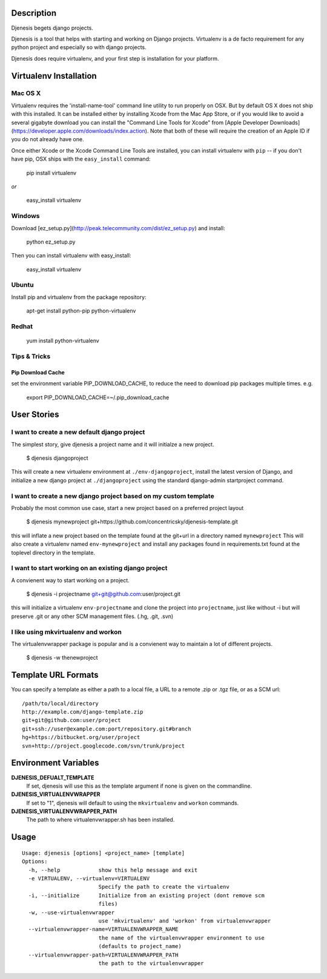 
Description
===========
Djenesis begets django projects.

Djenesis is a tool that helps with starting and working on Django projects. Virtualenv is a de facto requirement for any python project and especially so with django projects.

Djenesis does require virtualenv, and your first step is installation for your platform.



Virtualenv Installation
=======================

Mac OS X
--------
Virtualenv requires the 'install-name-tool' command line utility to run properly on OSX.  But by default OS X does not ship with this installed.  It can be installed either by installing Xcode from the Mac App Store, or if you would like to avoid a several gigabyte download you can install the "Command Line Tools for Xcode" from [Apple Developer Downloads](https://developer.apple.com/downloads/index.action).  Note that both of these will require the creation of an Apple ID if you do not already have one.

Once either Xcode or the Xcode Command Line Tools are installed, you can install virtualenv with ``pip`` -- if you don't have pip, OSX ships with the ``easy_install`` command:
    
    pip install virtualenv
    
*or*
    
    easy_install virtualenv



Windows
-------
Download [ez_setup.py](http://peak.telecommunity.com/dist/ez_setup.py) and install:

    python ez_setup.py
    
Then you can install virtualenv with easy_install:

    easy_install virtualenv


Ubuntu
------
Install pip and virtualenv from the package repository:

    apt-get install python-pip python-virtualenv

Redhat
------

    yum install python-virtualenv


Tips & Tricks
-------------

Pip Download Cache
~~~~~~~~~~~~~~~~~~

set the environment variable PIP_DOWNLOAD_CACHE, to reduce the need to download pip packages multiple times.
e.g.

    export PIP_DOWNLOAD_CACHE=~/.pip_download_cache





User Stories
============

I want to create a new default django project
---------------------------------------------
The simplest story, give djenesis a project name and it will initialze a new project.

    $ djenesis djangoproject

This will create a new virtualenv environment at ``./env-djangoproject``, install the latest version of Django, and initialize a new django project at ``./djangoproject`` using the standard django-admin startproject command.


I want to create a new django project based on my custom template
-----------------------------------------------------------------
Probably the most common use case, start a new project based on a preferred project layout

    $ djenesis mynewproject git+https://github.com/concentricsky/djenesis-template.git

this will inflate a new project based on the template found at the git+url in a directory named ``mynewproject`` 
This will also create a virtualenv named ``env-mynewproject`` and install any packages found in requirements.txt found at the toplevel directory in the template.



I want to start working on an existing django project
-----------------------------------------------------
A convienent way to start working on a project.

    $ djenesis -i projectname git+git@github.com:user/project.git

this will initialize a virtualenv ``env-projectname`` and clone the project into ``projectname``, just like without -i but will preserve .git or any other SCM management files. (.hg, .git, .svn) 




I like using mkvirtualenv and workon
------------------------------------
The virtualenvwrapper package is popular and is a convienent way to maintain a lot of different projects.

    $ djenesis -w thenewproject 



Template URL Formats
====================
You can specify a template as either a path to a local file, a URL to a remote .zip or .tgz file, or as a SCM url:: 

  /path/to/local/directory
  http://example.com/django-template.zip
  git+git@github.com:user/project
  git+ssh://user@example.com:port/repository.git#branch
  hg+https://bitbucket.org/user/project
  svn+http://project.googlecode.com/svn/trunk/project




Environment Variables
=====================

**DJENESIS_DEFUALT_TEMPLATE**
  If set, djenesis will use this as the template argument if none is given on the commandline.

**DJENESIS_VIRTUALENVWRAPPER**
  If set to "1", djenesis will default to using the ``mkvirtualenv`` and ``workon`` commands.

**DJENESIS_VIRTUALENVWRAPPER_PATH**
  The path to where virtualenvwrapper.sh has been installed.


Usage
=========

::

    Usage: djenesis [options] <project_name> [template]
    Options:
      -h, --help            show this help message and exit
      -e VIRTUALENV, --virtualenv=VIRTUALENV
                            Specify the path to create the virtualenv
      -i, --initialize      Initialize from an existing project (dont remove scm
                            files)
      -w, --use-virtualenvwrapper
                            use 'mkvirtualenv' and 'workon' from virtualenvwrapper
      --virtualenvwrapper-name=VIRTUALENVWRAPPER_NAME
                            the name of the virtualenvwrapper environment to use
                            (defaults to project_name)
      --virtualenvwrapper-path=VIRTUALENVWRAPPER_PATH
                            the path to the virtualenvwrapper
